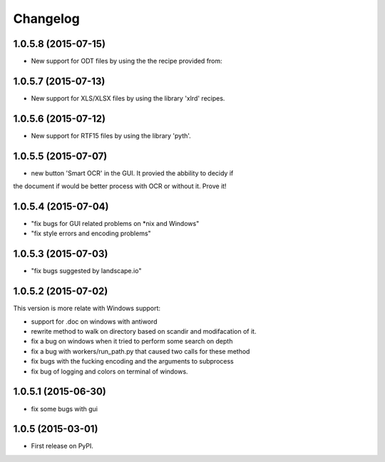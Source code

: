 
Changelog
=========

1.0.5.8 (2015-07-15)
-----------------------------------------
* New support for ODT files by using the the recipe provided from:
.. https://github.com/deanmalmgren/textract/blob/master/textract/parsers/odt_parser.py

1.0.5.7 (2015-07-13)
-----------------------------------------
* New support for XLS/XLSX files by using the library 'xlrd' recipes.

1.0.5.6 (2015-07-12)
-----------------------------------------
* New support for RTF15 files by using the library 'pyth'.

1.0.5.5 (2015-07-07)
-----------------------------------------
* new button 'Smart OCR' in the GUI. It provied the abbility to decidy if
the document if would be better process with OCR or without it. Prove it!

1.0.5.4 (2015-07-04)
-----------------------------------------
* "fix bugs for GUI related problems on *nix and Windows"
* "fix style errors and encoding problems"


1.0.5.3 (2015-07-03)
-----------------------------------------
* "fix bugs suggested by landscape.io"


1.0.5.2 (2015-07-02)
-----------------------------------------
This version is more relate with Windows support:

* support for .doc on windows with antiword 
* rewrite method to walk on directory based on scandir and modifacation of it. 
* fix a bug on windows when it tried to perform some search on depth
* fix a bug with workers/run_path.py that caused two calls for these method
* fix bugs with the fucking encoding and the arguments to subprocess  
* fix bug of logging and colors on terminal of windows.

1.0.5.1 (2015-06-30)
-----------------------------------------

* fix some bugs with gui

1.0.5 (2015-03-01)
-----------------------------------------

* First release on PyPI.
